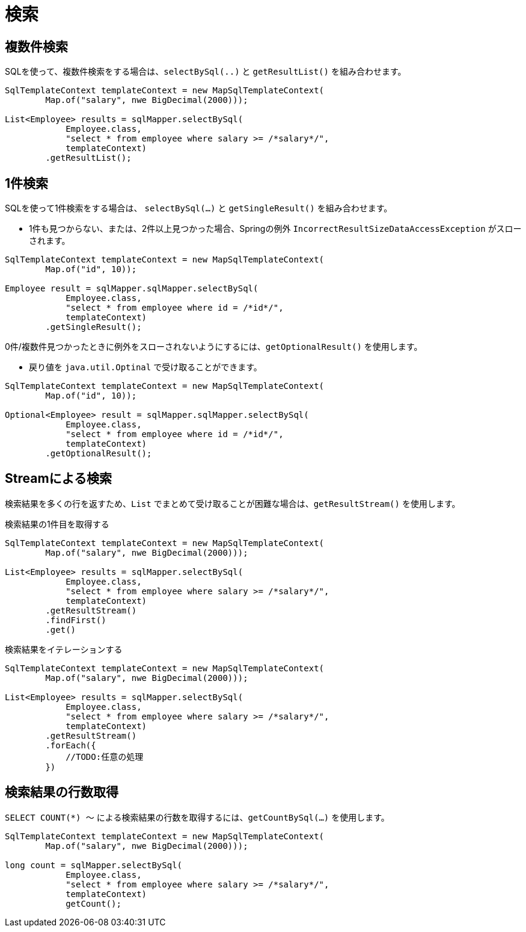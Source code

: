 = 検索

== 複数件検索

SQLを使って、複数件検索をする場合は、`selectBySql(..)` と `getResultList()` を組み合わせます。

[source,java]
----
SqlTemplateContext templateContext = new MapSqlTemplateContext(
        Map.of("salary", nwe BigDecimal(2000)));

List<Employee> results = sqlMapper.selectBySql(
            Employee.class, 
            "select * from employee where salary >= /*salary*/", 
            templateContext)
        .getResultList();
----

== 1件検索

SQLを使って1件検索をする場合は、 `selectBySql(...)` と `getSingleResult()` を組み合わせます。

* 1件も見つからない、または、2件以上見つかった場合、Springの例外 `IncorrectResultSizeDataAccessException` がスローされます。

[source,java]
----
SqlTemplateContext templateContext = new MapSqlTemplateContext(
        Map.of("id", 10));

Employee result = sqlMapper.sqlMapper.selectBySql(
            Employee.class, 
            "select * from employee where id = /*id*/", 
            templateContext)
        .getSingleResult();
----

0件/複数件見つかったときに例外をスローされないようにするには、`getOptionalResult()` を使用します。

* 戻り値を `java.util.Optinal` で受け取ることができます。

[source,java]
----
SqlTemplateContext templateContext = new MapSqlTemplateContext(
        Map.of("id", 10));

Optional<Employee> result = sqlMapper.sqlMapper.selectBySql(
            Employee.class, 
            "select * from employee where id = /*id*/", 
            templateContext)
        .getOptionalResult();
----

== Streamによる検索

検索結果を多くの行を返すため、`List` でまとめて受け取ることが困難な場合は、`getResultStream()` を使用します。

.検索結果の1件目を取得する
[source,java]
----
SqlTemplateContext templateContext = new MapSqlTemplateContext(
        Map.of("salary", nwe BigDecimal(2000)));

List<Employee> results = sqlMapper.selectBySql(
            Employee.class, 
            "select * from employee where salary >= /*salary*/", 
            templateContext)
        .getResultStream()
        .findFirst()
        .get()
----

.検索結果をイテレーションする
[source,java]
----
SqlTemplateContext templateContext = new MapSqlTemplateContext(
        Map.of("salary", nwe BigDecimal(2000)));

List<Employee> results = sqlMapper.selectBySql(
            Employee.class, 
            "select * from employee where salary >= /*salary*/", 
            templateContext)
        .getResultStream()
        .forEach({
            //TODO:任意の処理
        })
----

== 検索結果の行数取得

`SELECT COUNT(*) ～` による検索結果の行数を取得するには、`getCountBySql(...)` を使用します。

[source,java]
----
SqlTemplateContext templateContext = new MapSqlTemplateContext(
        Map.of("salary", nwe BigDecimal(2000)));

long count = sqlMapper.selectBySql(
            Employee.class, 
            "select * from employee where salary >= /*salary*/", 
            templateContext)
            getCount();
----



